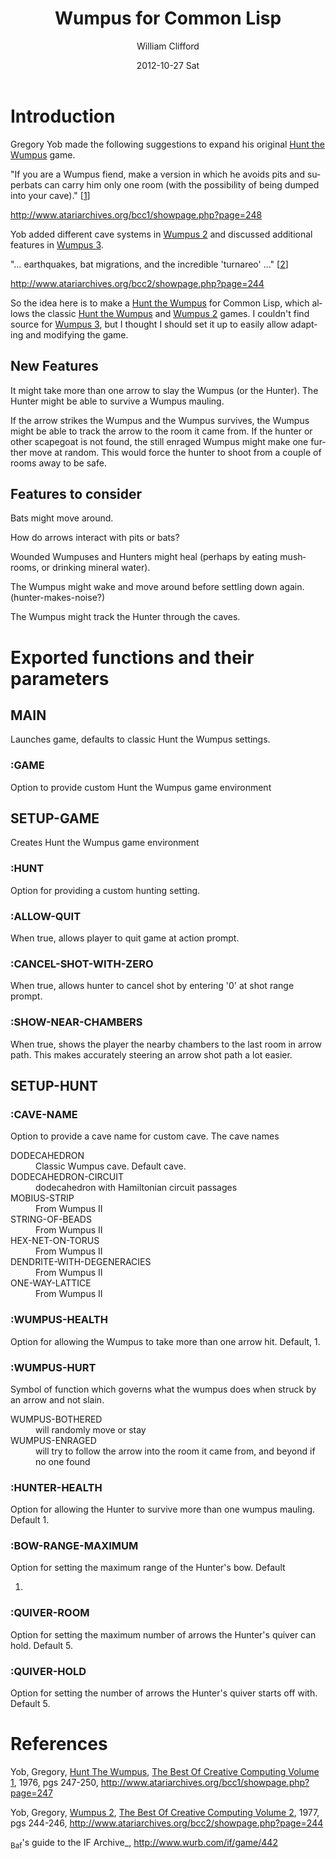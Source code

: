 #+TITLE:     Wumpus for Common Lisp
#+AUTHOR:    William Clifford
#+EMAIL:     wobh@yahoo.com
#+DATE:      2012-10-27 Sat
#+DESCRIPTION: documentation and plan for a Common Lisp Wumpus Game
#+KEYWORDS: 
#+LANGUAGE:  en
#+OPTIONS:   H:3 num:t toc:t \n:nil @:t ::t |:t ^:t -:t f:t *:t <:t
#+OPTIONS:   TeX:t LaTeX:t skip:nil d:nil todo:t pri:nil tags:not-in-toc
#+INFOJS_OPT: view:nil toc:nil ltoc:t mouse:underline buttons:0 path:http://orgmode.org/org-info.js
#+EXPORT_SELECT_TAGS: export
#+EXPORT_EXCLUDE_TAGS: noexport
#+LINK_UP:   
#+LINK_HOME: 
#+XSLT:

* Introduction

Gregory Yob made the following suggestions to expand his original
_Hunt the Wumpus_ game.

"If you are a Wumpus fiend, make a version in which he avoids
pits and superbats can carry him only one room (with the
possibility of being dumped into your cave)." [[[1]]]

[[http://www.atariarchives.org/bcc1/showpage.php?page%3D248][http://www.atariarchives.org/bcc1/showpage.php?page=248]]

Yob added different cave systems in _Wumpus 2_ and discussed
additional features in _Wumpus 3_.

"... earthquakes, bat migrations, and the incredible
'turnareo' ..." [[[2]]]

http://www.atariarchives.org/bcc2/showpage.php?page=244

So the idea here is to make a _Hunt the Wumpus_ for Common Lisp, which
allows the classic _Hunt the Wumpus_ and _Wumpus 2_ games. I couldn't
find source for _Wumpus 3_, but I thought I should set it up to easily
allow adapting and modifying the game.

** New Features

It might take more than one arrow to slay the Wumpus (or the
Hunter). The Hunter might be able to survive a Wumpus mauling.

If the arrow strikes the Wumpus and the Wumpus survives, the
Wumpus might be able to track the arrow to the room it came
from. If the hunter or other scapegoat is not found, the still
enraged Wumpus might make one further move at random. This would
force the hunter to shoot from a couple of rooms away to be safe.

** Features to consider

Bats might move around.

How do arrows interact with pits or bats?

Wounded Wumpuses and Hunters might heal (perhaps by eating mushrooms, or drinking mineral water).

The Wumpus might wake and move around before settling down
again. (hunter-makes-noise?)

The Wumpus might track the Hunter through the caves.

* Exported functions and their parameters

** MAIN

Launches game, defaults to classic Hunt the Wumpus settings.

*** :GAME

Option to provide custom Hunt the Wumpus game environment

** SETUP-GAME

Creates Hunt the Wumpus game environment

*** :HUNT

Option for providing a custom hunting setting.

*** :ALLOW-QUIT

When true, allows player to quit game at action prompt.

*** :CANCEL-SHOT-WITH-ZERO

When true, allows hunter to cancel shot by entering '0' at shot range
prompt.

*** :SHOW-NEAR-CHAMBERS

When true, shows the player the nearby chambers to the last room in
arrow path. This makes accurately steering an arrow shot path a lot
easier.


** SETUP-HUNT

*** :CAVE-NAME

Option to provide a cave name for custom cave. The cave names

- DODECAHEDRON :: Classic Wumpus cave. Default cave.
- DODECAHEDRON-CIRCUIT :: dodecahedron with Hamiltonian circuit
                          passages
- MOBIUS-STRIP :: From Wumpus II
- STRING-OF-BEADS :: From Wumpus II
- HEX-NET-ON-TORUS :: From Wumpus II
- DENDRITE-WITH-DEGENERACIES :: From Wumpus II
- ONE-WAY-LATTICE :: From Wumpus II

*** :WUMPUS-HEALTH

Option for allowing the Wumpus to take more than one arrow
hit. Default, 1.

*** :WUMPUS-HURT

Symbol of function which governs what the wumpus does when struck by an arrow and not slain.

- WUMPUS-BOTHERED :: will randomly move or stay
- WUMPUS-ENRAGED :: will try to follow the arrow into the room it came from, and beyond if no one found

*** :HUNTER-HEALTH

Option for allowing the Hunter to survive more than one wumpus
mauling. Default 1.

*** :BOW-RANGE-MAXIMUM

Option for setting the maximum range of the Hunter's bow. Default
5.

*** :QUIVER-ROOM

Option for setting the maximum number of arrows the Hunter's quiver
can hold. Default 5.

*** :QUIVER-HOLD

Option for setting the number of arrows the Hunter's quiver starts off
with. Default 5.

* References

<<1>> Yob, Gregory, _Hunt The Wumpus_, _The Best Of Creative Computing Volume 1_, 1976, pgs 247-250, http://www.atariarchives.org/bcc1/showpage.php?page=247

<<2>>Yob, Gregory, _Wumpus 2_, _The Best Of Creative Computing Volume 2_, 1977, pgs 244-246, http://www.atariarchives.org/bcc2/showpage.php?page=244

<<3>> _Baf's guide to the IF Archive_, http://www.wurb.com/if/game/442
